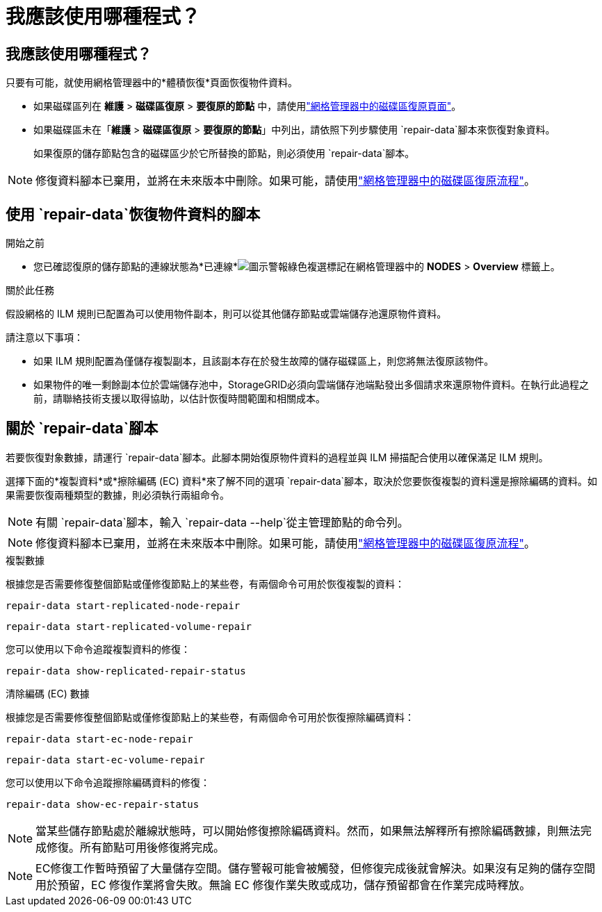 = 我應該使用哪種程式？
:allow-uri-read: 




== 我應該使用哪種程式？

只要有可能，就使用網格管理器中的*體積恢復*頁面恢復物件資料。

* 如果磁碟區列在 *維護* > *磁碟區復原* > *要復原的節點* 中，請使用link:../maintain/restoring-volume.html["網格管理器中的磁碟區復原頁面"]。
* 如果磁碟區未在「*維護* > *磁碟區復原* > *要復原的節點*」中列出，請依照下列步驟使用 `repair-data`腳本來恢復對象資料。
+
如果復原的儲存節點包含的磁碟區少於它所替換的節點，則必須使用 `repair-data`腳本。




NOTE: 修復資料腳本已棄用，並將在未來版本中刪除。如果可能，請使用link:../maintain/restoring-volume.html["網格管理器中的磁碟區復原流程"]。



== 使用 `repair-data`恢復物件資料的腳本

.開始之前
* 您已確認復原的儲存節點的連線狀態為*已連線*image:../media/icon_alert_green_checkmark.png["圖示警報綠色複選標記"]在網格管理器中的 *NODES* > *Overview* 標籤上。


.關於此任務
假設網格的 ILM 規則已配置為可以使用物件副本，則可以從其他儲存節點或雲端儲存池還原物件資料。

請注意以下事項：

* 如果 ILM 規則配置為僅儲存複製副本，且該副本存在於發生故障的儲存磁碟區上，則您將無法復原該物件。
* 如果物件的唯一剩餘副本位於雲端儲存池中，StorageGRID必須向雲端儲存池端點發出多個請求來還原物件資料。在執行此過程之前，請聯絡技術支援以取得協助，以估計恢復時間範圍和相關成本。




== 關於 `repair-data`腳本

若要恢復對象數據，請運行 `repair-data`腳本。此腳本開始復原物件資料的過程並與 ILM 掃描配合使用以確保滿足 ILM 規則。

選擇下面的*複製資料*或*擦除編碼 (EC) 資料*來了解不同的選項 `repair-data`腳本，取決於您要恢復複製的資料還是擦除編碼的資料。如果需要恢復兩種類型的數據，則必須執行兩組命令。


NOTE: 有關 `repair-data`腳本，輸入 `repair-data --help`從主管理節點的命令列。


NOTE: 修復資料腳本已棄用，並將在未來版本中刪除。如果可能，請使用link:../maintain/restoring-volume.html["網格管理器中的磁碟區復原流程"]。

[role="tabbed-block"]
====
.複製數據
--
根據您是否需要修復整個節點或僅修復節點上的某些卷，有兩個命令可用於恢復複製的資料：

`repair-data start-replicated-node-repair`

`repair-data start-replicated-volume-repair`

您可以使用以下命令追蹤複製資料的修復：

`repair-data show-replicated-repair-status`

--
.清除編碼 (EC) 數據
--
根據您是否需要修復整個節點或僅修復節點上的某些卷，有兩個命令可用於恢復擦除編碼資料：

`repair-data start-ec-node-repair`

`repair-data start-ec-volume-repair`

您可以使用以下命令追蹤擦除編碼資料的修復：

`repair-data show-ec-repair-status`


NOTE: 當某些儲存節點處於離線狀態時，可以開始修復擦除編碼資料。然而，如果無法解釋所有擦除編碼數據，則無法完成修復。所有節點可用後修復將完成。


NOTE: EC修復工作暫時預留了大量儲存空間。儲存警報可能會被觸發，但修復完成後就會解決。如果沒有足夠的儲存空間用於預留，EC 修復作業將會失敗。無論 EC 修復作業失敗或成功，儲存預留都會在作業完成時釋放。

--
====